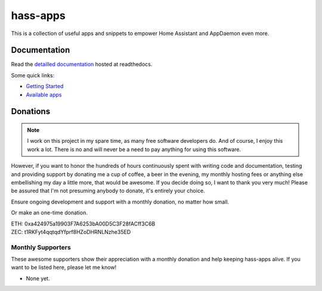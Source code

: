 hass-apps
=========

This is a collection of useful apps and snippets to empower Home Assistant
and AppDaemon even more.


Documentation
-------------

Read the `detailled documentation
<https://hass-apps.readthedocs.io/en/stable/>`_ hosted at readthedocs.

Some quick links:

* `Getting Started
  <https://hass-apps.readthedocs.io/en/stable/getting-started.html>`_
* `Available apps
  <https://hass-apps.readthedocs.io/en/stable/apps/index.html>`_


Donations
---------

.. note::

   I work on this project in my spare time, as many free software
   developers do. And of course, I enjoy this work a lot. There is no
   and will never be a need to pay anything for using this software.

However, if you want to honor the hundreds of hours continuously spent
with writing code and documentation, testing and providing support by
donating me a cup of coffee, a beer in the evening, my monthly hosting
fees or anything else embellishing my day a little more, that would be
awesome. If you decide doing so, I want to thank you very much! Please
be assured that I'm not presuming anybody to donate, it's entirely
your choice.

|paypal-recurring| Ensure ongoing development and support with a monthly
donation, no matter how small.

.. |paypal-recurring| image:: https://www.paypalobjects.com/en_US/i/btn/btn_donateCC_LG.gif
   :target: https://www.paypal.com/cgi-bin/webscr?cmd=_s-xclick&hosted_button_id=PZPNNAJ93TVTQ&source=url

|paypal-once| Or make an one-time donation.

.. |paypal-once| image:: https://www.paypalobjects.com/en_US/i/btn/btn_donateCC_LG.gif
   :target: https://www.paypal.me/RSchindler

| ETH: 0xa424975a19903F7A6253bA00D5C3F28fACff3C6B
| ZEC: t1RKFyt4qqtqdYfprf8HZoDHRNLNzhe35ED


Monthly Supporters
~~~~~~~~~~~~~~~~~~

These awesome supporters show their appreciation with a monthly donation
and help keeping hass-apps alive. If you want to be listed here, please
let me know!

* None yet.
